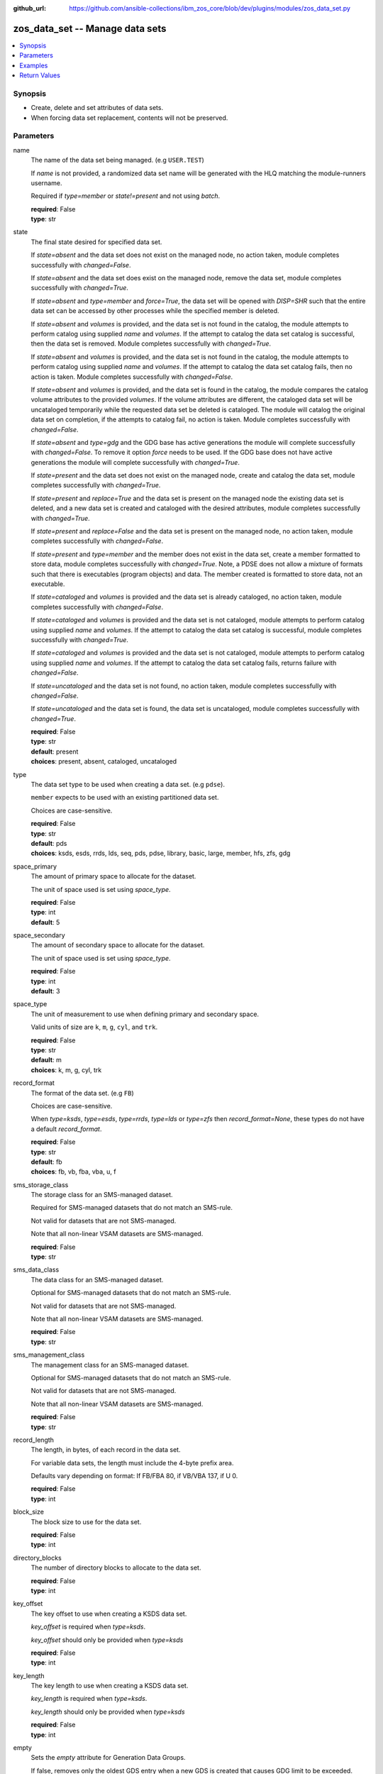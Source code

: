 
:github_url: https://github.com/ansible-collections/ibm_zos_core/blob/dev/plugins/modules/zos_data_set.py

.. _zos_data_set_module:


zos_data_set -- Manage data sets
================================



.. contents::
   :local:
   :depth: 1


Synopsis
--------
- Create, delete and set attributes of data sets.
- When forcing data set replacement, contents will not be preserved.





Parameters
----------


name
  The name of the data set being managed. (e.g ``USER.TEST``)

  If *name* is not provided, a randomized data set name will be generated with the HLQ matching the module-runners username.

  Required if *type=member* or *state!=present* and not using *batch*.

  | **required**: False
  | **type**: str


state
  The final state desired for specified data set.

  If *state=absent* and the data set does not exist on the managed node, no action taken, module completes successfully with *changed=False*.


  If *state=absent* and the data set does exist on the managed node, remove the data set, module completes successfully with *changed=True*.


  If *state=absent* and *type=member* and *force=True*, the data set will be opened with *DISP=SHR* such that the entire data set can be accessed by other processes while the specified member is deleted.


  If *state=absent* and *volumes* is provided, and the data set is not found in the catalog, the module attempts to perform catalog using supplied *name* and *volumes*. If the attempt to catalog the data set catalog is successful, then the data set is removed. Module completes successfully with *changed=True*.


  If *state=absent* and *volumes* is provided, and the data set is not found in the catalog, the module attempts to perform catalog using supplied *name* and *volumes*. If the attempt to catalog the data set catalog fails, then no action is taken. Module completes successfully with *changed=False*.


  If *state=absent* and *volumes* is provided, and the data set is found in the catalog, the module compares the catalog volume attributes to the provided *volumes*. If the volume attributes are different, the cataloged data set will be uncataloged temporarily while the requested data set be deleted is cataloged. The module will catalog the original data set on completion, if the attempts to catalog fail, no action is taken. Module completes successfully with *changed=False*.


  If *state=absent* and *type=gdg* and the GDG base has active generations the module will complete successfully with *changed=False*. To remove it option *force* needs to be used. If the GDG base does not have active generations the module will complete successfully with *changed=True*.


  If *state=present* and the data set does not exist on the managed node, create and catalog the data set, module completes successfully with *changed=True*.


  If *state=present* and *replace=True* and the data set is present on the managed node the existing data set is deleted, and a new data set is created and cataloged with the desired attributes, module completes successfully with *changed=True*.


  If *state=present* and *replace=False* and the data set is present on the managed node, no action taken, module completes successfully with *changed=False*.


  If *state=present* and *type=member* and the member does not exist in the data set, create a member formatted to store data, module completes successfully with *changed=True*. Note, a PDSE does not allow a mixture of formats such that there is executables (program objects) and data. The member created is formatted to store data, not an executable.


  If *state=cataloged* and *volumes* is provided and the data set is already cataloged, no action taken, module completes successfully with *changed=False*.


  If *state=cataloged* and *volumes* is provided and the data set is not cataloged, module attempts to perform catalog using supplied *name* and *volumes*. If the attempt to catalog the data set catalog is successful, module completes successfully with *changed=True*.


  If *state=cataloged* and *volumes* is provided and the data set is not cataloged, module attempts to perform catalog using supplied *name* and *volumes*. If the attempt to catalog the data set catalog fails, returns failure with *changed=False*.


  If *state=uncataloged* and the data set is not found, no action taken, module completes successfully with *changed=False*.


  If *state=uncataloged* and the data set is found, the data set is uncataloged, module completes successfully with *changed=True*.


  | **required**: False
  | **type**: str
  | **default**: present
  | **choices**: present, absent, cataloged, uncataloged


type
  The data set type to be used when creating a data set. (e.g ``pdse``).

  ``member`` expects to be used with an existing partitioned data set.

  Choices are case-sensitive.

  | **required**: False
  | **type**: str
  | **default**: pds
  | **choices**: ksds, esds, rrds, lds, seq, pds, pdse, library, basic, large, member, hfs, zfs, gdg


space_primary
  The amount of primary space to allocate for the dataset.

  The unit of space used is set using *space_type*.

  | **required**: False
  | **type**: int
  | **default**: 5


space_secondary
  The amount of secondary space to allocate for the dataset.

  The unit of space used is set using *space_type*.

  | **required**: False
  | **type**: int
  | **default**: 3


space_type
  The unit of measurement to use when defining primary and secondary space.

  Valid units of size are ``k``, ``m``, ``g``, ``cyl``, and ``trk``.

  | **required**: False
  | **type**: str
  | **default**: m
  | **choices**: k, m, g, cyl, trk


record_format
  The format of the data set. (e.g ``FB``)

  Choices are case-sensitive.

  When *type=ksds*, *type=esds*, *type=rrds*, *type=lds* or *type=zfs* then *record_format=None*, these types do not have a default *record_format*.

  | **required**: False
  | **type**: str
  | **default**: fb
  | **choices**: fb, vb, fba, vba, u, f


sms_storage_class
  The storage class for an SMS-managed dataset.

  Required for SMS-managed datasets that do not match an SMS-rule.

  Not valid for datasets that are not SMS-managed.

  Note that all non-linear VSAM datasets are SMS-managed.

  | **required**: False
  | **type**: str


sms_data_class
  The data class for an SMS-managed dataset.

  Optional for SMS-managed datasets that do not match an SMS-rule.

  Not valid for datasets that are not SMS-managed.

  Note that all non-linear VSAM datasets are SMS-managed.

  | **required**: False
  | **type**: str


sms_management_class
  The management class for an SMS-managed dataset.

  Optional for SMS-managed datasets that do not match an SMS-rule.

  Not valid for datasets that are not SMS-managed.

  Note that all non-linear VSAM datasets are SMS-managed.

  | **required**: False
  | **type**: str


record_length
  The length, in bytes, of each record in the data set.

  For variable data sets, the length must include the 4-byte prefix area.

  Defaults vary depending on format: If FB/FBA 80, if VB/VBA 137, if U 0.

  | **required**: False
  | **type**: int


block_size
  The block size to use for the data set.

  | **required**: False
  | **type**: int


directory_blocks
  The number of directory blocks to allocate to the data set.

  | **required**: False
  | **type**: int


key_offset
  The key offset to use when creating a KSDS data set.

  *key_offset* is required when *type=ksds*.

  *key_offset* should only be provided when *type=ksds*

  | **required**: False
  | **type**: int


key_length
  The key length to use when creating a KSDS data set.

  *key_length* is required when *type=ksds*.

  *key_length* should only be provided when *type=ksds*

  | **required**: False
  | **type**: int


empty
  Sets the *empty* attribute for Generation Data Groups.

  If false, removes only the oldest GDS entry when a new GDS is created that causes GDG limit to be exceeded.

  If true, removes all GDS entries from a GDG base when a new GDS is created that causes the GDG limit to be exceeded.

  Default is false.

  | **required**: False
  | **type**: bool


extended
  Sets the *extended* attribute for Generation Data Groups.

  If false, allow up to 255 generation data sets (GDSs) to be associated with the GDG.

  If true, allow up to 999 generation data sets (GDS) to be associated with the GDG.

  Default is false.

  | **required**: False
  | **type**: bool


fifo
  Sets the *fifo* attribute for Generation Data Groups.

  If false, the order is the newest GDS defined to the oldest GDS. This is the default value.

  If true, the order is the oldest GDS defined to the newest GDS.

  Default is false.

  | **required**: False
  | **type**: bool


limit
  Sets the *limit* attribute for Generation Data Groups.

  Specifies the maximum number, from 1 to 255(up to 999 if extended), of GDS that can be associated with the GDG being defined.

  *limit* is required when *type=gdg*.

  | **required**: False
  | **type**: int


purge
  Sets the *purge* attribute for Generation Data Groups.

  Specifies whether to override expiration dates when a generation data set (GDS) is rolled off and the ``scratch`` option is set.

  | **required**: False
  | **type**: bool


scratch
  Sets the *scratch* attribute for Generation Data Groups.

  Specifies what action is to be taken for a generation data set located on disk volumes when the data set is uncataloged from the GDG base as a result of EMPTY/NOEMPTY processing.

  | **required**: False
  | **type**: bool


volumes
  If cataloging a data set, *volumes* specifies the name of the volume(s) where the data set is located.


  If creating a data set, *volumes* specifies the volume(s) where the data set should be created.


  If *volumes* is provided when *state=present*, and the data set is not found in the catalog, `zos_data_set <./zos_data_set.html>`_ will check the volume table of contents to see if the data set exists. If the data set does exist, it will be cataloged.


  If *volumes* is provided when *state=absent* and the data set is not found in the catalog, `zos_data_set <./zos_data_set.html>`_ will check the volume table of contents to see if the data set exists. If the data set does exist, it will be cataloged and promptly removed from the system.


  *volumes* is required when *state=cataloged*.

  Accepts a string when using a single volume and a list of strings when using multiple.

  | **required**: False
  | **type**: raw


replace
  When *replace=True*, and *state=present*, existing data set matching *name* will be replaced.

  Replacement is performed by deleting the existing data set and creating a new data set with the same name and desired attributes. Since the existing data set will be deleted prior to creating the new data set, no data set will exist if creation of the new data set fails.


  If *replace=True*, all data in the original data set will be lost.

  | **required**: False
  | **type**: bool
  | **default**: False


tmp_hlq
  Override the default high level qualifier (HLQ) for temporary and backup datasets.

  The default HLQ is the Ansible user used to execute the module and if that is not available, then the value ``TMPHLQ`` is used.

  | **required**: False
  | **type**: str


force
  Specifies that the data set can be shared with others during a member delete operation which results in the data set you are updating to be simultaneously updated by others.

  This is helpful when a data set is being used in a long running process such as a started task and you are wanting to delete a member.

  The *force=True* option enables sharing of data sets through the disposition *DISP=SHR*.

  The *force=True* only applies to data set members when *state=absent* and *type=member* and when removing a GDG base with active generations.

  If *force=True*, *type=gdg* and *state=absent* it will force remove a GDG base with active generations.

  | **required**: False
  | **type**: bool
  | **default**: False


batch
  Batch can be used to perform operations on multiple data sets in a single module call.

  | **required**: False
  | **type**: list
  | **elements**: dict


  name
    The name of the data set being managed. (e.g ``USER.TEST``)

    If *name* is not provided, a randomized data set name will be generated with the HLQ matching the module-runners username.

    Required if *type=member* or *state!=present*

    | **required**: False
    | **type**: str


  state
    The final state desired for specified data set.

    If *state=absent* and the data set does not exist on the managed node, no action taken, module completes successfully with *changed=False*.


    If *state=absent* and the data set does exist on the managed node, remove the data set, module completes successfully with *changed=True*.


    If *state=absent* and *type=member* and *force=True*, the data set will be opened with *DISP=SHR* such that the entire data set can be accessed by other processes while the specified member is deleted.


    If *state=absent* and *volumes* is provided, and the data set is not found in the catalog, the module attempts to perform catalog using supplied *name* and *volumes*. If the attempt to catalog the data set catalog is successful, then the data set is removed. Module completes successfully with *changed=True*.


    If *state=absent* and *volumes* is provided, and the data set is not found in the catalog, the module attempts to perform catalog using supplied *name* and *volumes*. If the attempt to catalog the data set catalog fails, then no action is taken. Module completes successfully with *changed=False*.


    If *state=absent* and *volumes* is provided, and the data set is found in the catalog, the module compares the catalog volume attributes to the provided *volumes*. If they volume attributes are different, the cataloged data set will be uncataloged temporarily while the requested data set be deleted is cataloged. The module will catalog the original data set on completion, if the attempts to catalog fail, no action is taken. Module completes successfully with *changed=False*.


    If *state=present* and the data set does not exist on the managed node, create and catalog the data set, module completes successfully with *changed=True*.


    If *state=present* and *replace=True* and the data set is present on the managed node the existing data set is deleted, and a new data set is created and cataloged with the desired attributes, module completes successfully with *changed=True*.


    If *state=present* and *replace=False* and the data set is present on the managed node, no action taken, module completes successfully with *changed=False*.


    If *state=present* and *type=member* and the member does not exist in the data set, create a member formatted to store data, module completes successfully with *changed=True*. Note, a PDSE does not allow a mixture of formats such that there is executables (program objects) and data. The member created is formatted to store data, not an executable.


    If *state=cataloged* and *volumes* is provided and the data set is already cataloged, no action taken, module completes successfully with *changed=False*.


    If *state=cataloged* and *volumes* is provided and the data set is not cataloged, module attempts to perform catalog using supplied *name* and *volumes*. If the attempt to catalog the data set catalog is successful, module completes successfully with *changed=True*.


    If *state=cataloged* and *volumes* is provided and the data set is not cataloged, module attempts to perform catalog using supplied *name* and *volumes*. If the attempt to catalog the data set catalog fails, returns failure with *changed=False*.


    If *state=uncataloged* and the data set is not found, no action taken, module completes successfully with *changed=False*.


    If *state=uncataloged* and the data set is found, the data set is uncataloged, module completes successfully with *changed=True*.


    | **required**: False
    | **type**: str
    | **default**: present
    | **choices**: present, absent, cataloged, uncataloged


  type
    The data set type to be used when creating a data set. (e.g ``pdse``)

    ``member`` expects to be used with an existing partitioned data set.

    Choices are case-sensitive.

    | **required**: False
    | **type**: str
    | **default**: pds
    | **choices**: ksds, esds, rrds, lds, seq, pds, pdse, library, basic, large, member, hfs, zfs, gdg


  space_primary
    The amount of primary space to allocate for the dataset.

    The unit of space used is set using *space_type*.

    | **required**: False
    | **type**: int
    | **default**: 5


  space_secondary
    The amount of secondary space to allocate for the dataset.

    The unit of space used is set using *space_type*.

    | **required**: False
    | **type**: int
    | **default**: 3


  space_type
    The unit of measurement to use when defining primary and secondary space.

    Valid units of size are ``k``, ``m``, ``g``, ``cyl``, and ``trk``.

    | **required**: False
    | **type**: str
    | **default**: m
    | **choices**: k, m, g, cyl, trk


  record_format
    The format of the data set. (e.g ``FB``)

    Choices are case-sensitive.

    When *type=ksds*, *type=esds*, *type=rrds*, *type=lds* or *type=zfs* then *record_format=None*, these types do not have a default *record_format*.

    | **required**: False
    | **type**: str
    | **default**: fb
    | **choices**: fb, vb, fba, vba, u, f


  sms_storage_class
    The storage class for an SMS-managed dataset.

    Required for SMS-managed datasets that do not match an SMS-rule.

    Not valid for datasets that are not SMS-managed.

    Note that all non-linear VSAM datasets are SMS-managed.

    | **required**: False
    | **type**: str


  sms_data_class
    The data class for an SMS-managed dataset.

    Optional for SMS-managed datasets that do not match an SMS-rule.

    Not valid for datasets that are not SMS-managed.

    Note that all non-linear VSAM datasets are SMS-managed.

    | **required**: False
    | **type**: str


  sms_management_class
    The management class for an SMS-managed dataset.

    Optional for SMS-managed datasets that do not match an SMS-rule.

    Not valid for datasets that are not SMS-managed.

    Note that all non-linear VSAM datasets are SMS-managed.

    | **required**: False
    | **type**: str


  record_length
    The length, in bytes, of each record in the data set.

    For variable data sets, the length must include the 4-byte prefix area.

    Defaults vary depending on format: If FB/FBA 80, if VB/VBA 137, if U 0.

    | **required**: False
    | **type**: int


  block_size
    The block size to use for the data set.

    | **required**: False
    | **type**: int


  directory_blocks
    The number of directory blocks to allocate to the data set.

    | **required**: False
    | **type**: int


  key_offset
    The key offset to use when creating a KSDS data set.

    *key_offset* is required when *type=ksds*.

    *key_offset* should only be provided when *type=ksds*

    | **required**: False
    | **type**: int


  key_length
    The key length to use when creating a KSDS data set.

    *key_length* is required when *type=ksds*.

    *key_length* should only be provided when *type=ksds*

    | **required**: False
    | **type**: int


  empty
    Sets the *empty* attribute for Generation Data Groups.

    If false, removes only the oldest GDS entry when a new GDS is created that causes GDG limit to be exceeded.

    If true, removes all GDS entries from a GDG base when a new GDS is created that causes the GDG limit to be exceeded.

    Default is false.

    | **required**: False
    | **type**: bool


  extended
    Sets the *extended* attribute for Generation Data Groups.

    If false, allow up to 255 generation data sets (GDSs) to be associated with the GDG.

    If true, allow up to 999 generation data sets (GDS) to be associated with the GDG.

    Default is false.

    | **required**: False
    | **type**: bool


  fifo
    Sets the *fifo* attribute for Generation Data Groups.

    If false, the order is the newest GDS defined to the oldest GDS. This is the default value.

    If true, the order is the oldest GDS defined to the newest GDS.

    Default is false.

    | **required**: False
    | **type**: bool


  limit
    Sets the *limit* attribute for Generation Data Groups.

    Specifies the maximum number, from 1 to 255(up to 999 if extended), of GDS that can be associated with the GDG being defined.

    *limit* is required when *type=gdg*.

    | **required**: False
    | **type**: int


  purge
    Sets the *purge* attribute for Generation Data Groups.

    Specifies whether to override expiration dates when a generation data set (GDS) is rolled off and the ``scratch`` option is set.

    | **required**: False
    | **type**: bool


  scratch
    Sets the *scratch* attribute for Generation Data Groups.

    Specifies what action is to be taken for a generation data set located on disk volumes when the data set is uncataloged from the GDG base as a result of EMPTY/NOEMPTY processing.

    | **required**: False
    | **type**: bool


  volumes
    If cataloging a data set, *volumes* specifies the name of the volume(s) where the data set is located.


    If creating a data set, *volumes* specifies the volume(s) where the data set should be created.


    If *volumes* is provided when *state=present*, and the data set is not found in the catalog, `zos_data_set <./zos_data_set.html>`_ will check the volume table of contents to see if the data set exists. If the data set does exist, it will be cataloged.


    If *volumes* is provided when *state=absent* and the data set is not found in the catalog, `zos_data_set <./zos_data_set.html>`_ will check the volume table of contents to see if the data set exists. If the data set does exist, it will be cataloged and promptly removed from the system.


    *volumes* is required when *state=cataloged*.

    Accepts a string when using a single volume and a list of strings when using multiple.

    | **required**: False
    | **type**: raw


  replace
    When *replace=True*, and *state=present*, existing data set matching *name* will be replaced.

    Replacement is performed by deleting the existing data set and creating a new data set with the same name and desired attributes. Since the existing data set will be deleted prior to creating the new data set, no data set will exist if creation of the new data set fails.


    If *replace=True*, all data in the original data set will be lost.

    | **required**: False
    | **type**: bool
    | **default**: False


  force
    Specifies that the data set can be shared with others during a member delete operation which results in the data set you are updating to be simultaneously updated by others.

    This is helpful when a data set is being used in a long running process such as a started task and you are wanting to delete a member.

    The *force=True* option enables sharing of data sets through the disposition *DISP=SHR*.

    The *force=True* only applies to data set members when *state=absent* and *type=member*.

    | **required**: False
    | **type**: bool
    | **default**: False





Examples
--------

.. code-block:: yaml+jinja

   
   - name: Create a sequential data set if it does not exist
     zos_data_set:
       name: someds.name.here
       type: seq
       state: present

   - name: Create a PDS data set if it does not exist
     zos_data_set:
       name: someds.name.here
       type: pds
       space_primary: 5
       space_type: m
       record_format: fba
       record_length: 25

   - name: Attempt to replace a data set if it exists
     zos_data_set:
       name: someds.name.here
       type: pds
       space_primary: 5
       space_type: m
       record_format: u
       record_length: 25
       replace: true

   - name: Attempt to replace a data set if it exists. If not found in the catalog, check if it is available on volume 222222, and catalog if found.
     zos_data_set:
       name: someds.name.here
       type: pds
       space_primary: 5
       space_type: m
       record_format: u
       record_length: 25
       volumes: "222222"
       replace: true

   - name: Create an ESDS data set if it does not exist
     zos_data_set:
       name: someds.name.here
       type: esds

   - name: Create a KSDS data set if it does not exist
     zos_data_set:
       name: someds.name.here
       type: ksds
       key_length: 8
       key_offset: 0

   - name: Create an RRDS data set with storage class MYDATA if it does not exist
     zos_data_set:
       name: someds.name.here
       type: rrds
       sms_storage_class: mydata

   - name: Delete a data set if it exists
     zos_data_set:
       name: someds.name.here
       state: absent

   - name: Delete a data set if it exists. If data set not cataloged, check on volume 222222 for the data set, and then catalog and delete if found.
     zos_data_set:
       name: someds.name.here
       state: absent
       volumes: "222222"

   - name: Write a member to an existing PDS; replace if member exists
     zos_data_set:
       name: someds.name.here(mydata)
       type: member
       replace: true

   - name: Write a member to an existing PDS; do not replace if member exists
     zos_data_set:
       name: someds.name.here(mydata)
       type: member

   - name: Remove a member from an existing PDS
     zos_data_set:
       name: someds.name.here(mydata)
       state: absent
       type: member

   - name: Remove a member from an existing PDS/E by opening with disposition DISP=SHR
     zos_data_set:
       name: someds.name.here(mydata)
       state: absent
       type: member
       force: true

   - name: Create multiple partitioned data sets and add one or more members to each
     zos_data_set:
       batch:
         - name: someds.name.here1
           type: pds
           space_primary: 5
           space_type: m
           record_format: fb
           replace: true
         - name: someds.name.here1(member1)
           type: member
         - name: someds.name.here2(member1)
           type: member
           replace: true
         - name: someds.name.here2(member2)
           type: member

   - name: Catalog a data set present on volume 222222 if it is uncataloged.
     zos_data_set:
       name: someds.name.here
       state: cataloged
       volumes: "222222"

   - name: Uncatalog a data set if it is cataloged.
     zos_data_set:
       name: someds.name.here
       state: uncataloged

   - name: Create a data set on volumes 000000 and 222222 if it does not exist.
     zos_data_set:
       name: someds.name.here
       state: present
       volumes:
         - "000000"
         - "222222"










Return Values
-------------


names
  The data set names, including temporary generated data set names, in the order provided to the module.

  | **returned**: always
  | **type**: list
  | **elements**: str

